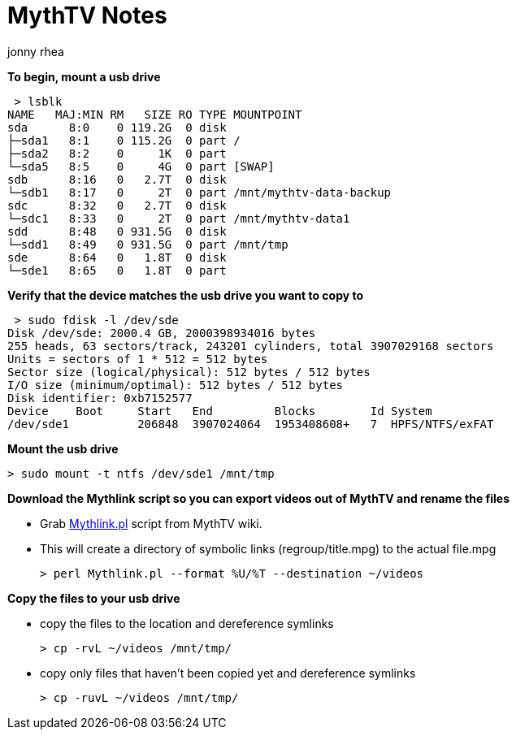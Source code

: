 = MythTV Notes
:author: jonny rhea
:doctype: notes
:encoding: utf-8
:lang: en
:toc: left
:published_at: 2015-06-01
:numbered:

**To begin, mount a usb drive**

 > lsblk  
NAME   MAJ:MIN RM   SIZE RO TYPE MOUNTPOINT  
sda      8:0    0 119.2G  0 disk   
├─sda1   8:1    0 115.2G  0 part /  
├─sda2   8:2    0     1K  0 part   
└─sda5   8:5    0     4G  0 part [SWAP]  
sdb      8:16   0   2.7T  0 disk   
└─sdb1   8:17   0     2T  0 part /mnt/mythtv-data-backup  
sdc      8:32   0   2.7T  0 disk   
└─sdc1   8:33   0     2T  0 part /mnt/mythtv-data1  
sdd      8:48   0 931.5G  0 disk   
└─sdd1   8:49   0 931.5G  0 part /mnt/tmp  
sde      8:64   0   1.8T  0 disk   
└─sde1   8:65   0   1.8T  0 part   

**Verify that the device matches the usb drive you want to copy to**

 > sudo fdisk -l /dev/sde
Disk /dev/sde: 2000.4 GB, 2000398934016 bytes
255 heads, 63 sectors/track, 243201 cylinders, total 3907029168 sectors
Units = sectors of 1 * 512 = 512 bytes
Sector size (logical/physical): 512 bytes / 512 bytes
I/O size (minimum/optimal): 512 bytes / 512 bytes
Disk identifier: 0xb7152577  
Device    Boot     Start   End         Blocks        Id System  
/dev/sde1          206848  3907024064  1953408608+   7  HPFS/NTFS/exFAT  

**Mount the usb drive**
 
 > sudo mount -t ntfs /dev/sde1 /mnt/tmp
 
**Download the Mythlink script so you can export videos out of MythTV and rename the files**

*   Grab https://www.mythtv.org/wiki/Mythlink.pl[Mythlink.pl] script from MythTV wiki.

*   This will create a directory of symbolic links (regroup/title.mpg) to the actual file.mpg

 > perl Mythlink.pl --format %U/%T --destination ~/videos

**Copy the files to your usb drive**

*   copy the files to the location and dereference symlinks                   
 
 > cp -rvL ~/videos /mnt/tmp/

*   copy only files that haven't been copied yet and dereference symlinks                   

 > cp -ruvL ~/videos /mnt/tmp/